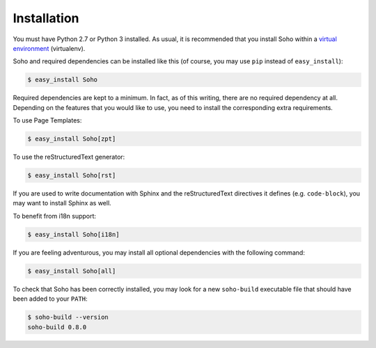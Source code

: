 ============
Installation
============

You must have Python 2.7 or Python 3 installed. As usual, it is
recommended that you install Soho within a `virtual environment
<http://www.virtualenv.org/en/latest/index.html>`_ (virtualenv).

Soho and required dependencies can be installed like this (of course,
you may use ``pip`` instead of ``easy_install``):

.. code-block:: bash

   $ easy_install Soho

Required dependencies are kept to a minimum. In fact, as of this
writing, there are no required dependency at all. Depending on the
features that you would like to use, you need to install the
corresponding extra requirements.

To use Page Templates:

.. code-block:: bash

   $ easy_install Soho[zpt]

To use the reStructuredText generator:

.. code-block:: bash

   $ easy_install Soho[rst]

If you are used to write documentation with Sphinx and the
reStructuredText directives it defines (e.g. ``code-block``), you may
want to install Sphinx as well.

To benefit from i18n support:

.. code-block:: bash

   $ easy_install Soho[i18n]

If you are feeling adventurous, you may install all optional
dependencies with the following command:

.. code-block:: bash

   $ easy_install Soho[all]

To check that Soho has been correctly installed, you may look for a
new ``soho-build`` executable file that should have been added to your
``PATH``:

.. code-block:: bash

   $ soho-build --version
   soho-build 0.8.0